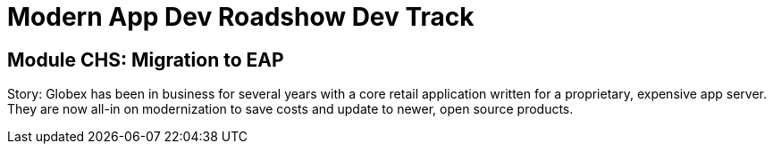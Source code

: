 # Modern App Dev Roadshow Dev Track

## Module CHS: Migration to EAP

Story: Globex has been in business for several years with a core retail application written for a proprietary, expensive app server. They are now all-in on modernization to save costs and update to newer, open source products.